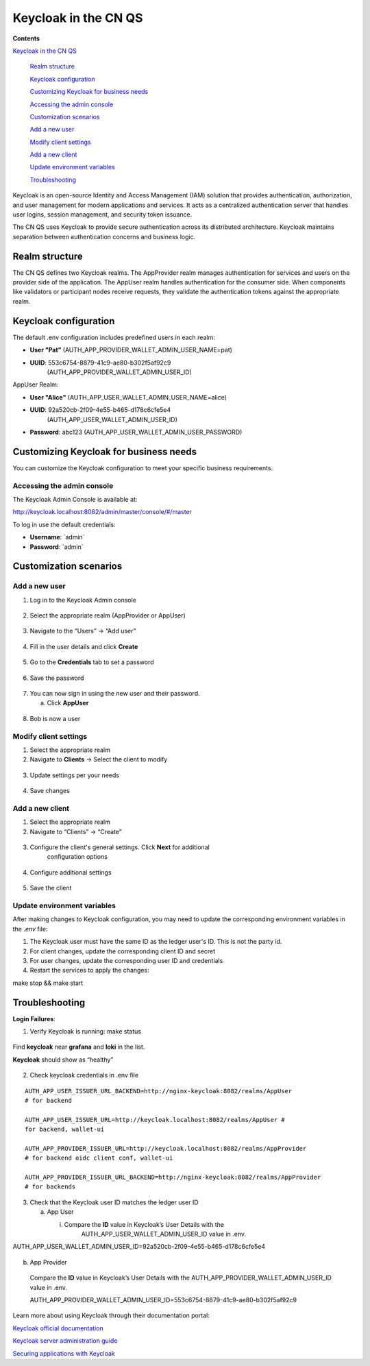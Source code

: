 Keycloak in the CN QS
=====================

**Contents**

`Keycloak in the CN QS <#keycloak-in-the-cn-qs>`__

   `Realm structure <#realm-structure>`__

   `Keycloak configuration <#keycloak-configuration>`__

   `Customizing Keycloak for business needs <#customizing-keycloak-for-business-needs>`__

   `Accessing the admin console <#accessing-the-admin-console>`__

   `Customization scenarios <#customization-scenarios>`__

   `Add a new user <#add-a-new-user>`__

   `Modify client settings <#modify-client-settings>`__

   `Add a new client <#add-a-new-client>`__

   `Update environment variables <#update-environment-variables>`__

   `Troubleshooting <#troubleshooting>`__

Keycloak is an open-source Identity and Access Management (IAM) solution that provides authentication, authorization, and user management for modern applications and services. 
It acts as a centralized authentication server that handles user logins, session management, and security token issuance.

The CN QS uses Keycloak to provide secure authentication across its distributed architecture. 
Keycloak maintains separation between authentication concerns and business logic.

Realm structure
---------------

The CN QS defines two Keycloak realms. 
The AppProvider realm manages authentication for services and users on the provider side of the application. 
The AppUser realm handles authentication for the consumer side. 
When components like validators or participant nodes receive requests, they validate the authentication tokens against the appropriate realm.

Keycloak configuration
----------------------

The default .env configuration includes predefined users in each realm:

-  **User "Pat”** (AUTH_APP_PROVIDER_WALLET_ADMIN_USER_NAME=pat)

-  **UUID**: 553c6754-8879-41c9-ae80-b302f5af92c9
      (AUTH_APP_PROVIDER_WALLET_ADMIN_USER_ID)

AppUser Realm:

-  **User "Alice"** (AUTH_APP_USER_WALLET_ADMIN_USER_NAME=alice)

-  **UUID**: 92a520cb-2f09-4e55-b465-d178c6cfe5e4
      (AUTH_APP_USER_WALLET_ADMIN_USER_ID)

-  **Password**: abc123 (AUTH_APP_USER_WALLET_ADMIN_USER_PASSWORD)

Customizing Keycloak for business needs
---------------------------------------

You can customize the Keycloak configuration to meet your specific
business requirements.

Accessing the admin console
~~~~~~~~~~~~~~~~~~~~~~~~~~~

The Keycloak Admin Console is available at:

http://keycloak.localhost:8082/admin/master/console/#/master

To log in use the default credentials:

-  **Username**: \`admin\`

-  **Password**: \`admin\`

.. image:: images/demo_images/41-keycloack-login.png

Customization scenarios
-----------------------

Add a new user
~~~~~~~~~~~~~~

1. Log in to the Keycloak Admin console

..

   .. image:: images/demo_images/42-keycloak-new-user.png

2. Select the appropriate realm (AppProvider or AppUser)

..

   .. image:: images/demo_images/43-keycloak-realm.png

3. Navigate to the “Users” -> “Add user”

..

   .. image:: images/demo_images/44-keycloak-add-user.png

   .. image:: images/demo_images/45-keycloak-user-bob.png

4. Fill in the user details and click **Create**

..

   .. image:: images/demo_images/46-keycloak-bob-details.png

5. Go to the **Credentials** tab to set a password

..

   .. image:: images/demo_images/47-keycloak-credentials.png

   .. image:: images/demo_images/48-keycloak-set-pw.png

6. Save the password

..

   .. image:: images/demo_images/49-keycloak-save-pw.png

7. You can now sign in using the new user and their password.

   a. Click **AppUser**

..

   .. image:: images/demo_images/50-keycloak-oauth-login.png

   .. image:: images/demo_images/51-keycloak-bob-signin.png

8. Bob is now a user

..

   .. image:: images/demo_images/52-user-bob.png

Modify client settings
~~~~~~~~~~~~~~~~~~~~~~

1. Select the appropriate realm

2. Navigate to **Clients** -> Select the client to modify

..

   .. image:: images/demo_images/53-keycloak-client-settings.png

3. Update settings per your needs

..

   .. image:: images/demo_images/54-keycloak-update-settings.png

4. Save changes

Add a new client
~~~~~~~~~~~~~~~~

1. Select the appropriate realm

2. Navigate to “Clients” -> “Create”

..

   .. image:: images/demo_images/55-keycloak-add-client.png

3. Configure the client's general settings. Click **Next** for additional
      configuration options

..

   .. image:: images/demo_images/56-keycloak-config-client.png

4. Configure additional settings

..

   .. image:: images/demo_images/57-config-adt-settings.png

   .. image:: images/demo_images/58-cofig-settings-2.png

5. Save the client

Update environment variables
~~~~~~~~~~~~~~~~~~~~~~~~~~~~

After making changes to Keycloak configuration, you may need to update the corresponding environment variables in the `.env` file:

1. The Keycloak user must have the same ID as the ledger user's ID. This is not the party id.

2. For client changes, update the corresponding client ID and secret

3. For user changes, update the corresponding user ID and credentials

4. Restart the services to apply the changes:

make stop && make start

Troubleshooting
---------------

**Login Failures**:

1. Verify Keycloak is running: make status

..

   .. image:: images/demo_images/59-verify-keycloak-running.png

Find **keycloak** near **grafana** and **loki** in the list.

**Keycloak** should show as “healthy”

   .. image:: images/demo_images/60-keycloak-healthy.png

2. Check keycloak credentials in .env file

::
  
   AUTH_APP_USER_ISSUER_URL_BACKEND=http://nginx-keycloak:8082/realms/AppUser
   # for backend

   AUTH_APP_USER_ISSUER_URL=http://keycloak.localhost:8082/realms/AppUser #
   for backend, wallet-ui

   AUTH_APP_PROVIDER_ISSUER_URL=http://keycloak.localhost:8082/realms/AppProvider
   # for backend oidc client conf, wallet-ui

   AUTH_APP_PROVIDER_ISSUER_URL_BACKEND=http://nginx-keycloak:8082/realms/AppProvider
   # for backends

3. Check that the Keycloak user ID matches the ledger user ID

   a. App User

      i. Compare the **ID** value in Keycloak’s User Details with the
            AUTH_APP_USER_WALLET_ADMIN_USER_ID value in .env.

AUTH_APP_USER_WALLET_ADMIN_USER_ID=92a520cb-2f09-4e55-b465-d178c6cfe5e4

   .. image:: images/demo_images/61-keycloak-alice.png

b. App Provider

..

   Compare the **ID** value in Keycloak’s User Details with the
   AUTH_APP_PROVIDER_WALLET_ADMIN_USER_ID value in .env.

   AUTH_APP_PROVIDER_WALLET_ADMIN_USER_ID=553c6754-8879-41c9-ae80-b302f5af92c9

      .. image:: images/demo_images/61-keycloak-participant.png

Learn more about using Keycloak through their documentation portal:

`Keycloak official documentation <https://www.keycloak.org/documentation>`__

`Keycloak server administration guide <https://www.keycloak.org/docs/latest/server_admin/>`__

`Securing applications with Keycloak <https://www.keycloak.org/guides.html#securing-apps>`__